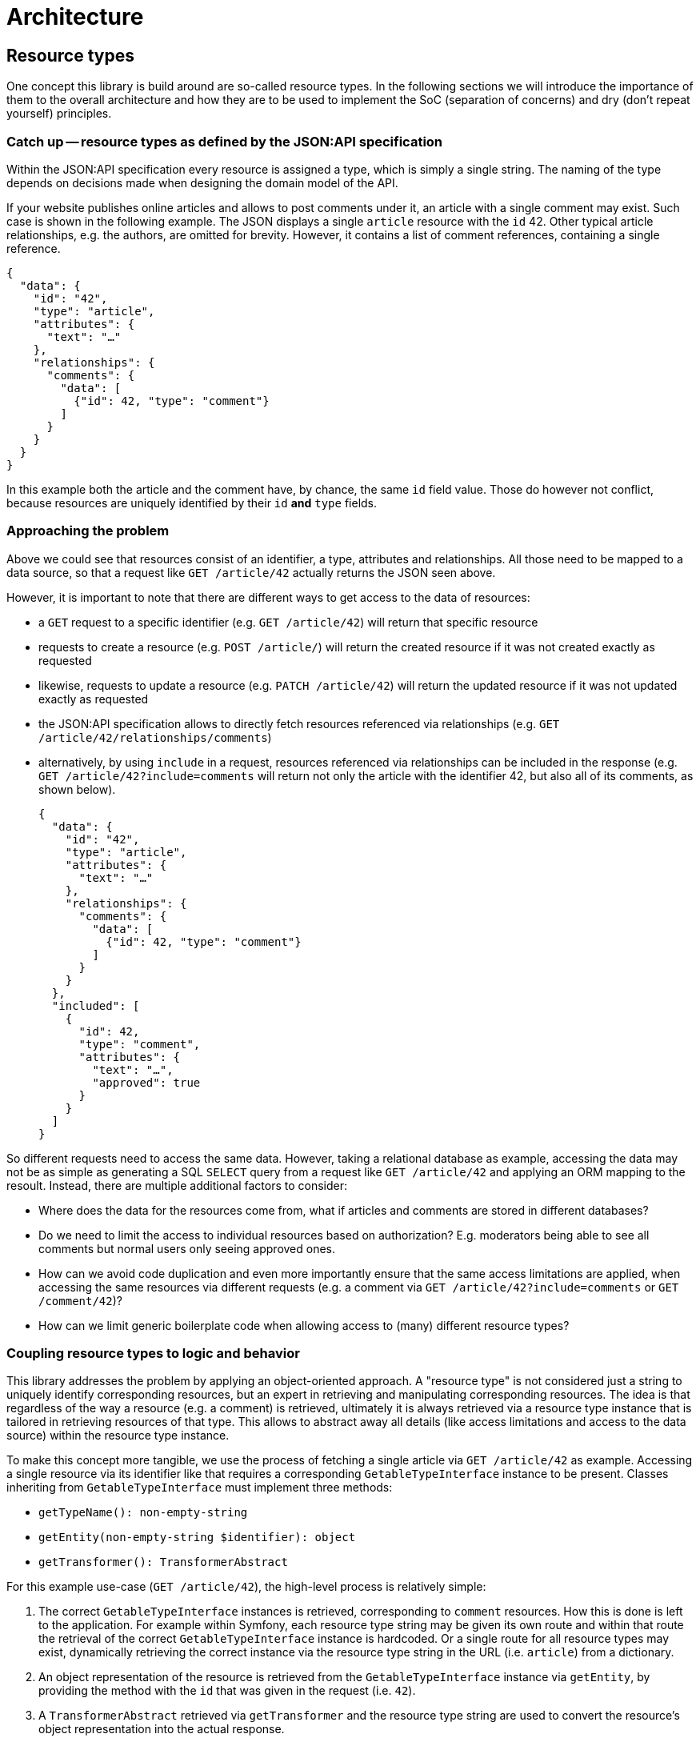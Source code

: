 = Architecture

== Resource types

One concept this library is build around are so-called resource types.
In the following sections we will introduce the importance of them to the overall architecture and how they are to be used to implement the SoC (separation of concerns) and dry (don't repeat yourself) principles.

=== Catch up -- resource types as defined by the JSON:API specification

Within the JSON:API specification every resource is assigned a type, which is simply a single string.
The naming of the type depends on decisions made when designing the domain model of the API.

If your website publishes online articles and allows to post comments under it, an article with a single comment may exist.
Such case is shown in the following example.
The JSON displays a single `article` resource with the `id` 42.
Other typical article relationships, e.g. the authors, are omitted for brevity.
However, it contains a list of comment references, containing a single reference.

[source,json]
----
{
  "data": {
    "id": "42",
    "type": "article",
    "attributes": {
      "text": "…"
    },
    "relationships": {
      "comments": {
        "data": [
          {"id": 42, "type": "comment"}
        ]
      }
    }
  }
}
----

In this example both the article and the comment have, by chance, the same `id` field value.
Those do however not conflict, because resources are uniquely identified by their `id` **and** `type` fields.

=== Approaching the problem

Above we could see that resources consist of an identifier, a type, attributes and relationships.
All those need to be mapped to a data source, so that a request like `GET /article/42` actually returns the JSON seen above.

However, it is important to note that there are different ways to get access to the data of resources:

* a `GET` request to a specific identifier (e.g. `GET /article/42`) will return that specific resource
* requests to create a resource (e.g. `POST /article/`) will return the created resource if it was not created exactly as requested
* likewise, requests to update a resource (e.g. `PATCH /article/42`) will return the updated resource if it was not updated exactly as requested
* the JSON:API specification allows to directly fetch resources referenced via relationships (e.g. `GET /article/42/relationships/comments`)
* alternatively, by using `include` in a request, resources referenced via relationships can be included in the response (e.g. `GET /article/42?include=comments` will return not only the article with the identifier 42, but also all of its comments, as shown below).
+
[source,json]
----
{
  "data": {
    "id": "42",
    "type": "article",
    "attributes": {
      "text": "…"
    },
    "relationships": {
      "comments": {
        "data": [
          {"id": 42, "type": "comment"}
        ]
      }
    }
  },
  "included": [
    {
      "id": 42,
      "type": "comment",
      "attributes": {
        "text": "…",
        "approved": true
      }
    }
  ]
}
----

So different requests need to access the same data.
However, taking a relational database as example, accessing the data may not be as simple as generating a SQL `SELECT` query from a request like `GET /article/42` and applying an ORM mapping to the resoult. Instead, there are multiple additional factors to consider:

* Where does the data for the resources come from, what if articles and comments are stored in different databases?
* Do we need to limit the access to individual resources based on authorization? E.g. moderators being able to see all comments but normal users only seeing approved ones.
* How can we avoid code duplication and even more importantly ensure that the same access limitations are applied, when accessing the same resources via different requests (e.g. a comment via `GET /article/42?include=comments` or `GET /comment/42`)?
* How can we limit generic boilerplate code when allowing access to (many) different resource types?

=== Coupling resource types to logic and behavior

This library addresses the problem by applying an object-oriented approach.
A "resource type" is not considered just a string to uniquely identify corresponding resources, but an expert in retrieving and manipulating corresponding resources.
The idea is that regardless of the way a resource (e.g. a comment) is retrieved, ultimately it is always retrieved via a resource type instance that is tailored in retrieving resources of that type.
This allows to abstract away all details (like access limitations and access to the data source) within the resource type instance.

To make this concept more tangible, we use the process of fetching a single article via `GET /article/42` as example.
Accessing a single resource via its identifier like that requires a corresponding `GetableTypeInterface` instance to be present.
Classes inheriting from `GetableTypeInterface` must implement three methods:

* `getTypeName(): non-empty-string`
* `getEntity(non-empty-string $identifier): object`
* `getTransformer(): TransformerAbstract`

For this example use-case (`GET /article/42`), the high-level process is relatively simple:

1. The correct `GetableTypeInterface` instances is retrieved, corresponding to `comment` resources. How this is done is left to the application. For example within Symfony, each resource type string may be given its own route and within that route the retrieval of the correct `GetableTypeInterface` instance is hardcoded. Or a single route for all resource types may exist, dynamically retrieving the correct instance via the resource type string in the URL (i.e. `article`) from a dictionary.
2. An object representation of the resource is retrieved from the `GetableTypeInterface` instance via `getEntity`, by providing the method with the `id` that was given in the request (i.e. `42`).
3. A `TransformerAbstract` retrieved via `getTransformer` and the resource type string are used to convert the resource's object representation into the actual response.

Different types of requests require the implementation of different interfaces.
We can distinguish between the following request types:

* “`get`”, e.g. `GET /article/42`: requires a `GetableTypeInterface` instance
* “`list`”, e.g. `GET /article`: requires a `ListableTypeInterface` instance
* “`create`”, e.g. `CREATE /article`: requires a `CreatableTypeInterface` instance
* “`update`”, e.g. `PATCH /article/42`: requires a `UpdatableTypeInterface` instance
* “`delete`”, e.g. `DELETE /article/42`: requires a `DeletableTypeInterface` instance
* accessing resources via requests like `GET /article/42/relationships/comments` has not yet been implemented

It must be noted however, that these interfaces are designed to best fit the needs of the engine, not the developer.
What this means is that the engine may require some resource-specific task to be done (e.g. fetching data for a resource by its `id`) and is provided with method that fulfills exactly this purpose (e.g. `GetableTypeInterface::getEntity`).
Meanwhile, the developer is left with the burden of somehow implementing the required `getEntity` method.

While this allows for great flexibility regarding the inner workings of resource type implementations and is reasonably doable for some methods, it gets exceedingly difficult for others.
Therefore, for most cases it is recommended to extend the `AbstractResourceType`, which is build around the needs of the developer, and using it in conjunction with the `DynamicTransformer` class.

To reiterate: manually implementing the interfaces listed above is only recommended for cases in which the `AbstractResourceType`/`DynamicTransformer` duo is unsuitable for some reason.

=== The `AbstractResourceType` class

It is important to not misunderstand the purpose of the `AbstractResourceType`.
Even when extending `AbstractResourceType`, all the decisions that are necessary when implementing the interfaces mentioned in the previous section must still be made and the corresponding logic applied.
However, what this abstract class attempts to do is providing some guidance and encouraging best practices in that process.

To get a better understanding of what all of this means, the following code shows an example in which a specific resource type class was written for `comment` resources, extending from `AbstractResourceType`.

[source,php]
----
class CommentType extends AbstractResourceType
{
    public function __construct(
        protected readonly ConditionFactoryInterface $conditionFactory,
        protected readonly PropertyBuilderFactory $propertyBuilderFactory,
        protected readonly SchemaPathProcessor $schemaPathProcessor,
        protected readonly RepositoryInterface $commentRepository,
        protected readonly MessageFormatter $messageFormatter,
        protected readonly User $currentUser
    ) {}

    protected function getSchemaPathProcessor(): SchemaPathProcessor
    {
        return $this->schemaPathProcessor;
    }

    protected function getRepository(): RepositoryInterface
    {
        return $this->commentRepository;
    }

    public function getTransformer(): TransformerAbstract
    {
        return new DynamicTransformer($this, $this->messageFormatter, null);
    }

    public function getEntityClass(): string
    {
        return Comment::class;
    }

    public function getTypeName(): string
    {
        return 'comment';
    }

    public function getAccessConditions(): array
    {
        if ($this->currentUser->isModerator()) {
            return [];
        }

        $approvedCommentCondition = $this->conditionFactory->propertyHasValue(true, ['approved']);

        return [$approvedCommentCondition];
    }

    protected function getDefaultSortMethods(): array
    {
        return [];
    }

    protected function getIdentifierPropertyPath(): array
    {
        return ['id'];
    }

    protected function getResourceConfig(): ResourceConfigInterface
    {
        $configBuilder = new CommentResourceConfigBuilder(
            $this->getEntityClass(),
            $this->propertyBuilderFactory
        );

        $configBuilder->id->readable();
        $configBuilder->text->readable();

        if ($this->currentUser->isModerator()) {
            $configBuilder->approved
                ->readable()
                ->updatable();
        }

        return $configBuilder->build();
    }
}
----

[source,php]
----

/**
 * @property-read AttributeConfigBuilderInterface<Comment> $text
 * @property-read AttributeConfigBuilderInterface<Comment> $approved
 */
class CommentResourceConfigBuilder extends MagicResourceConfigBuilder
{
}
----

This class relies on various other classes and interfaces and explaining it fully is not in the scope of this section.
The following subsections will expand on some methods to give a better idea of the purpose of resource type classes, but the important thing is that `CommentType` (in conjunction with its small `CommentResourceConfigBuilder` companion class) attempts to cover all considerations for that specific resource type and leaves considerations unrelated to `comment` resources (or resources at all) to the other classes.

==== Resources and entities

In the two classes above, there are multiple mentions of a `Comment` class.
An instance of this class is the entity that provides the data for a single `comment` resource.
What this means is that to generate the JSON for a single `comment` resource, a corresponding instance of the `Comment` class is needed to provide the data for that resource.

The `CommentType` needs to be "aware" how `Comment` entity instances are to be used to return `comment` resources and how to write data into a `Comment` entity in case of an update or creation request.
But it does not care where the `Comment` entities come from or how exactly data written into the entity finds its way into the database.
Such is the responsibility of the `RepositoryInterface`, which in turn has no concept of resource types.

Ideally the schema of the entity would be identical to that of the resource.
This avoids additional steps in the `getResourceConfig` method to mitigate deviations.
However, major deviations are possible too.

E.g. your entity model may contain a `Product` class, covering a variety of different purchasable products, with its properties allowing to identify the kind of product.
Based on this entity you could define a `book` resource.
Products that are not books are skipped.
For the `Product` instances that are considered valid `book` resources, the `name` property would be used as `title` attribute, the `manufactorer` property could be used as `publisher` and additional attributes like `author` or `pageCount` may be extracted from some kind of `metadata` property.

==== Limiting the access to resources

On a technical level the `getAccessConditions` method returns a list of conditions, which must all match an entity for it to be considered a valid resource.
On a logical level this can be used to cover two cases.

1. Excluding entities that are not to be considered resources at all (e.g. only specific `Product` entities are actual `book` resources). Such condition are usually static, i.e. not dependent on state like the current user or current date.
2. Limiting entities by authorization, as done in the `CommentType`, by allowing  moderators to access any comment (an empty list of conditions is returned) and restricting other users to comments that have been approved for public visibility.

By limiting the set of allowed entities, we automatically limit the set of allowed resources, as each resource needs an entity to retrieve its data from.

==== Defining resource properties

The `getResourceConfig` defines what properties are available and how they can be used. In the `CommentType` example the following configuration was done:

* The `id` of the resource is always readable.
* The `text` attribute is set to be always readable as well. The text of non-approved comments is still not available to non-moderators, because they don't have access to that resource at all and thus to none of its properties, as defined in the `getAccessConditions` method.
* The `approved` attribute is only readable and updatable by moderators, so they are able to approve comments that adhere to the website's comment policy and hide such that do not.

The capabilities of the property configuration within the `getResourceConfig` method were kept quite brief in this example.
Beside simple readability and updatability, it can be used to handle values provided in creation requests, allow filtering and sorting of resources via specific properties, transform values when reading or writing them and define mappings between the schema of the resource and the schema of the underlying `Comment` class. Additionally, behavior can be defined that is to be executed independent of specific properties on update and creation requests.

== Request handling

Logically, the handling of a JSON:API request can be separated into two layers. The first one is to be implemented by the application. The second one is provided by the library:

1. Processing the request until a `Symfony\Component\HttpFoundation\RequestStack` instance containing the request and the targeted resource type instance is available. Afterward, control is passing to specific request class instances, that correspond to the received request type.
2. Within the request class instance, the request processing is continued beyond what `Symfony\Component\HttpFoundation` provides. E.g. converting `filter`, `sort` and `page` parameters into objects for further usage. When the request data is prepared and decoupled from the request context, the methods of the determined resource type instance are used to execute the requested actions, e.g. fetching or updating resources.

The following flowchart attempt to give a better overview of the first layer.

[mermaid]
ifdef::env-github[[source,mermaid]]
....
flowchart TD
    A(start) -->|receive JSON:API request| B[retrieve $type instance of target resource type]
    B --> X{determine\nrequest type}
    X --> |$resourceType:GetableResourceType,\n$resourceId| G[[GetRequest::getResource]]
    X --> |$resourceType:ListableResourceType| L[[ListRequest::listResources]]
    X --> |$resourceType:CreatableResourceType| C[[CreationRequest::createResource]]
    X --> |$resourceType:UpdatableResourceType,\n$resourceId:string| U[[UpdateRequest::updateResource]]
    X --> |$resourceType:DeletableResourceType,\n$resourceId:string| D[[DeletionRequest::deleteResource]]
    G -- Item --> 200
    L -- Collection --> 200
    C -- ?Item --> Y1{"creation result\nexactly as requested\n(i.e. null)"}
    U -- ?Item --> Y2{"update result\nexactly as requested\n(i.e. null)"}
    Y1 --> |yes| 204
    Y1 --> |no| 201
    Y2 --> |yes| 204
    Y2 --> |no| 200
    D --> 204
    200["Create 200 (ok) response"] --> Z
    201["Create 201 (created) response"] --> Z
    204["Create 204 (no content) response"] --> Z
    Z(End)
....

Please note that methods in the resource type instances are not aware if they are called due to a received JSON:API request or in a different context.
It is completely acceptable to utilize resource type implementations or the general context in different environments, e.g. RPC requests.
